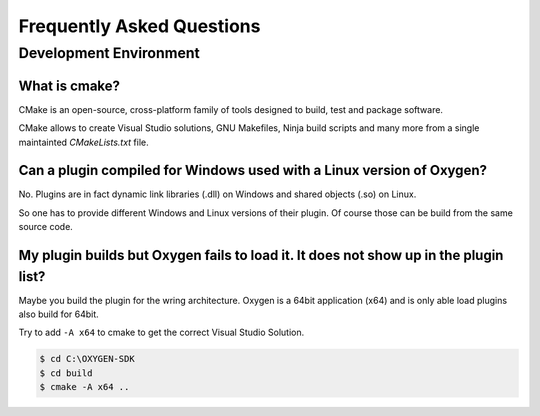 
Frequently Asked Questions
==========================



Development Environment
-----------------------


What is cmake?
~~~~~~~~~~~~~~

CMake is an open-source, cross-platform family of tools designed to build,
test and package software.

CMake allows to create Visual Studio solutions, GNU Makefiles, Ninja build
scripts and many more from a single maintainted *CMakeLists.txt* file.



Can a plugin compiled for Windows used with a Linux version of Oxygen?
~~~~~~~~~~~~~~~~~~~~~~~~~~~~~~~~~~~~~~~~~~~~~~~~~~~~~~~~~~~~~~~~~~~~~~

No. Plugins are in fact dynamic link libraries (.dll) on Windows and
shared objects (.so) on Linux.

So one has to provide different Windows and Linux versions of their
plugin. Of course those can be build from the same source code.




My plugin builds but Oxygen fails to load it. It does not show up in the plugin list?
~~~~~~~~~~~~~~~~~~~~~~~~~~~~~~~~~~~~~~~~~~~~~~~~~~~~~~~~~~~~~~~~~~~~~~~~~~~~~~~~~~~~~

Maybe you build the plugin for the wring architecture. Oxygen is a 64bit application (x64)
and is only able load plugins also build for 64bit.

Try to add ``-A x64`` to cmake to get the correct Visual Studio Solution.

.. code:: text
   
   $ cd C:\OXYGEN-SDK
   $ cd build
   $ cmake -A x64 ..
   